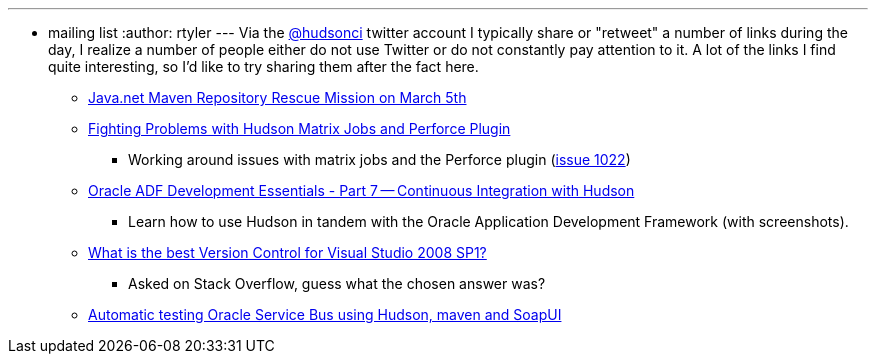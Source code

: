 ---
:layout: post
:title: Links for 2010-02-24
:nodeid: 193
:created: 1267095600
:tags:
  - mailing list
:author: rtyler
---
Via the https://twitter.com/hudsonci[@hudsonci] twitter account I typically share or "retweet" a number of links during the day, I realize a number of people either do not use Twitter or do not constantly pay attention to it. A lot of the links I find quite interesting, so I'd like to try sharing them after the fact here.

* https://www.sonatype.com/people/2010/02/java-net-maven-repository-rescue-mission-on-march-5th/[Java.net Maven Repository Rescue Mission on March 5th]
* https://blog.coremedia.com/cm/post/14886341/Fighting_Problems_with_Hudson_Matrix_Jobs_and_Perforce_Plugin.html[Fighting Problems with Hudson Matrix Jobs and Perforce Plugin]
 ** Working around issues with matrix jobs and the Perforce plugin (https://issues.jenkins.io/browse/JENKINS-1022[issue 1022])
* https://www.oracle.com/technology/pub/articles/adf-development-essentials/part7.html[Oracle ADF Development Essentials - Part 7 -- Continuous Integration with Hudson]
 ** Learn how to use Hudson in tandem with the Oracle Application Development Framework (with screenshots).
* https://stackoverflow.com/questions/723322/what-is-the-best-version-control-for-visual-studio-2008-sp1/723326#723326[What is the best Version Control for Visual Studio 2008 SP1?]
 ** Asked on Stack Overflow, guess what the chosen answer was?
* https://technology.amis.nl/blog/7408/automatic-testing-oracle-service-bus-using-hudson-maven-and-soapui[Automatic testing Oracle Service Bus using Hudson, maven and SoapUI]
